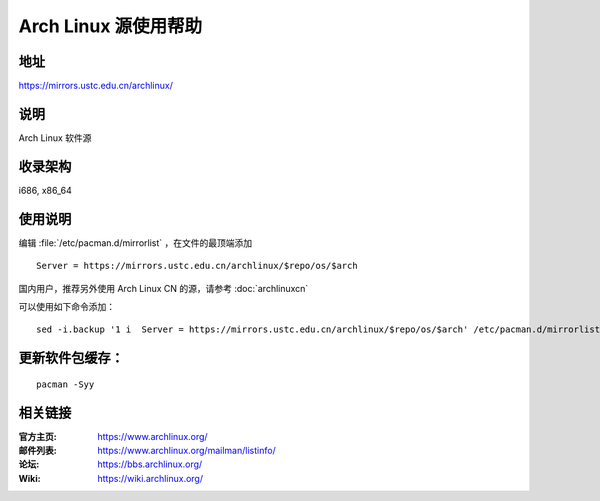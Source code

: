 =====================
Arch Linux 源使用帮助
=====================

地址
====

https://mirrors.ustc.edu.cn/archlinux/

说明
====

Arch Linux 软件源

收录架构
========

i686, x86_64

使用说明
========

编辑 :file:`/etc/pacman.d/mirrorlist` ，在文件的最顶端添加

::

    Server = https://mirrors.ustc.edu.cn/archlinux/$repo/os/$arch

国内用户，推荐另外使用 Arch Linux CN 的源，请参考 :doc:`archlinuxcn`

可以使用如下命令添加：

::

    sed -i.backup '1 i  Server = https://mirrors.ustc.edu.cn/archlinux/$repo/os/$arch' /etc/pacman.d/mirrorlist


更新软件包缓存：
================

::

    pacman -Syy

相关链接
========

:官方主页: https://www.archlinux.org/
:邮件列表: https://www.archlinux.org/mailman/listinfo/
:论坛: https://bbs.archlinux.org/
:Wiki: https://wiki.archlinux.org/
